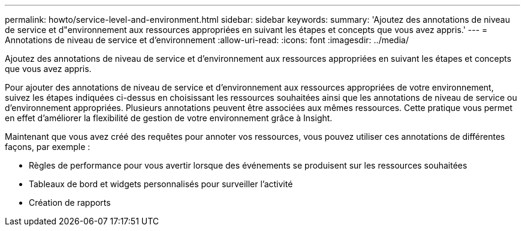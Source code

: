 ---
permalink: howto/service-level-and-environment.html 
sidebar: sidebar 
keywords:  
summary: 'Ajoutez des annotations de niveau de service et d"environnement aux ressources appropriées en suivant les étapes et concepts que vous avez appris.' 
---
= Annotations de niveau de service et d'environnement
:allow-uri-read: 
:icons: font
:imagesdir: ../media/


[role="lead"]
Ajoutez des annotations de niveau de service et d'environnement aux ressources appropriées en suivant les étapes et concepts que vous avez appris.

Pour ajouter des annotations de niveau de service et d'environnement aux ressources appropriées de votre environnement, suivez les étapes indiquées ci-dessus en choisissant les ressources souhaitées ainsi que les annotations de niveau de service ou d'environnement appropriées. Plusieurs annotations peuvent être associées aux mêmes ressources. Cette pratique vous permet en effet d'améliorer la flexibilité de gestion de votre environnement grâce à Insight.

Maintenant que vous avez créé des requêtes pour annoter vos ressources, vous pouvez utiliser ces annotations de différentes façons, par exemple :

* Règles de performance pour vous avertir lorsque des événements se produisent sur les ressources souhaitées
* Tableaux de bord et widgets personnalisés pour surveiller l'activité
* Création de rapports

